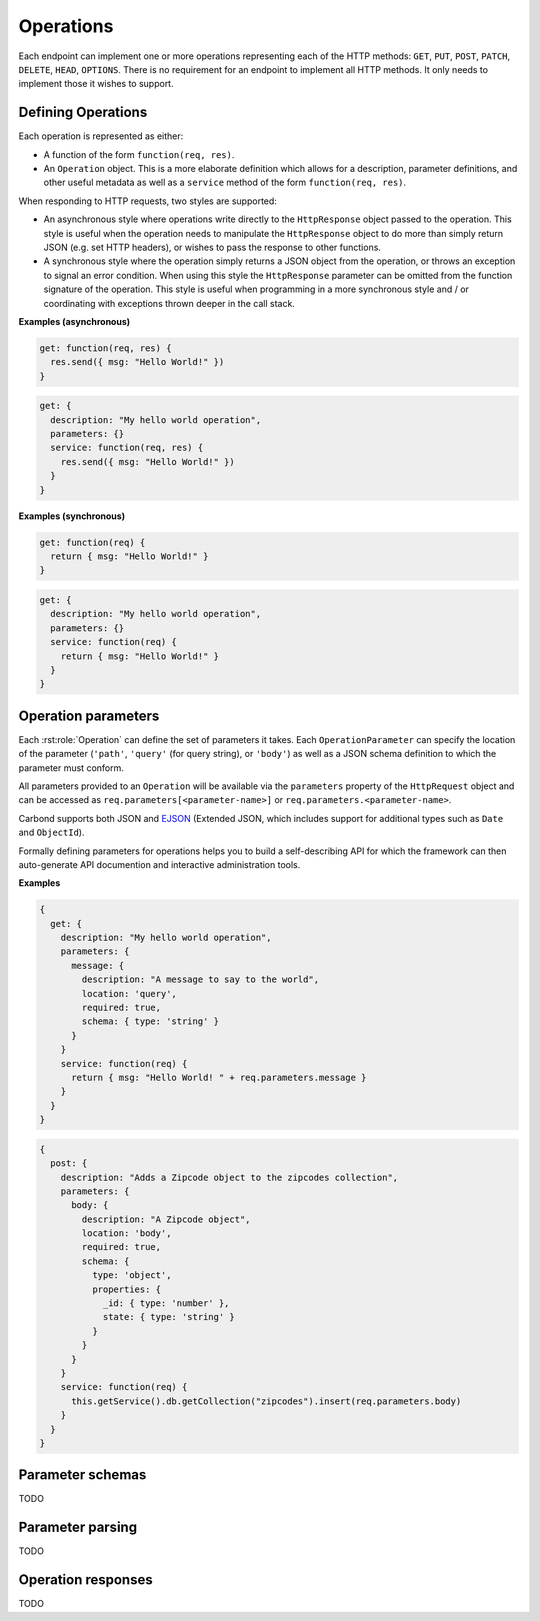 ==========
Operations
==========

Each endpoint can implement one or more operations representing each
of the HTTP methods: ``GET``, ``PUT``, ``POST``, ``PATCH``,
``DELETE``, ``HEAD``, ``OPTIONS``. There is no requirement for an endpoint
to implement all HTTP methods. It only needs to implement those it wishes
to support.

Defining Operations
-------------------

Each operation is represented as either:

- A function of the form ``function(req, res)``.
- An ``Operation`` object. This is a more elaborate definition which
  allows for a description, parameter definitions, and other useful
  metadata as well as a ``service`` method of the form
  ``function(req, res)``.

When responding to HTTP requests, two styles are supported:

- An asynchronous style where operations write directly to the
  ``HttpResponse`` object passed to the operation. This style is
  useful when the operation needs to manipulate the ``HttpResponse``
  object to do more than simply return JSON (e.g. set HTTP headers),
  or wishes to pass the response to other functions.
- A synchronous style where the operation simply returns a JSON object
  from the operation, or throws an exception to signal an error
  condition. When using this style the ``HttpResponse`` parameter can
  be omitted from the function signature of the operation. This style
  is useful when programming in a more synchronous style and / or
  coordinating with exceptions thrown deeper in the call stack.

**Examples (asynchronous)**

..  code-block:: javascript

    get: function(req, res) {
      res.send({ msg: "Hello World!" })  
    }

..  code-block:: javascript

    get: {
      description: "My hello world operation",
      parameters: {}
      service: function(req, res) {
        res.send({ msg: "Hello World!" })  
      }
    }

**Examples (synchronous)**

..  code-block:: javascript

    get: function(req) {
      return { msg: "Hello World!" }
    }

..  code-block:: javascript

    get: {
      description: "My hello world operation",
      parameters: {}
      service: function(req) {
        return { msg: "Hello World!" }
      }
    }

Operation parameters
--------------------

Each :rst:role:`Operation` can define the set of parameters it
takes. Each ``OperationParameter`` can specify the location of the
parameter (``'path'``, ``'query'`` (for query string), or ``'body'``) as well as a JSON schema
definition to which the parameter must conform.

All parameters provided to an ``Operation`` will be available via the
``parameters`` property of the ``HttpRequest`` object and can be
accessed as ``req.parameters[<parameter-name>]`` or
``req.parameters.<parameter-name>``.

Carbond supports both JSON and `EJSON
<http://docs.mongodb.org/manual/reference/mongodb-extended-json/>`_
(Extended JSON, which includes support for additional types such as
``Date`` and ``ObjectId``).

Formally defining parameters for operations helps you to build a
self-describing API for which the framework can then auto-generate API
documention and interactive administration tools.

**Examples**

..  code-block:: javascript

    {
      get: {
        description: "My hello world operation",
        parameters: {
          message: {
            description: "A message to say to the world",
            location: 'query',
            required: true,  
            schema: { type: 'string' }
          }
        }
        service: function(req) {
          return { msg: "Hello World! " + req.parameters.message }
        }
      }
    }

..  code-block:: javascript

    {
      post: {
        description: "Adds a Zipcode object to the zipcodes collection",
        parameters: {
          body: {
            description: "A Zipcode object",
            location: 'body',
            required: true,
            schema: { 
              type: 'object',
              properties: {
                _id: { type: 'number' },
                state: { type: 'string' }
              }
            }
          }
        }
        service: function(req) {
          this.getService().db.getCollection("zipcodes").insert(req.parameters.body)
        } 
      }
    }


Parameter schemas 
-----------------

TODO

Parameter parsing 
-----------------

TODO

Operation responses 
-------------------

TODO

